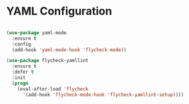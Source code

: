 * YAML Configuration
  #+begin_src emacs-lisp

    (use-package yaml-mode
      :ensure t
      :config
      (add-hook 'yaml-mode-hook 'flycheck-mode))

    (use-package flycheck-yamllint
      :ensure t
      :defer t
      :init
      (progn
        (eval-after-load 'flycheck
          '(add-hook 'flycheck-mode-hook 'flycheck-yamllint-setup))))

  #+end_src
